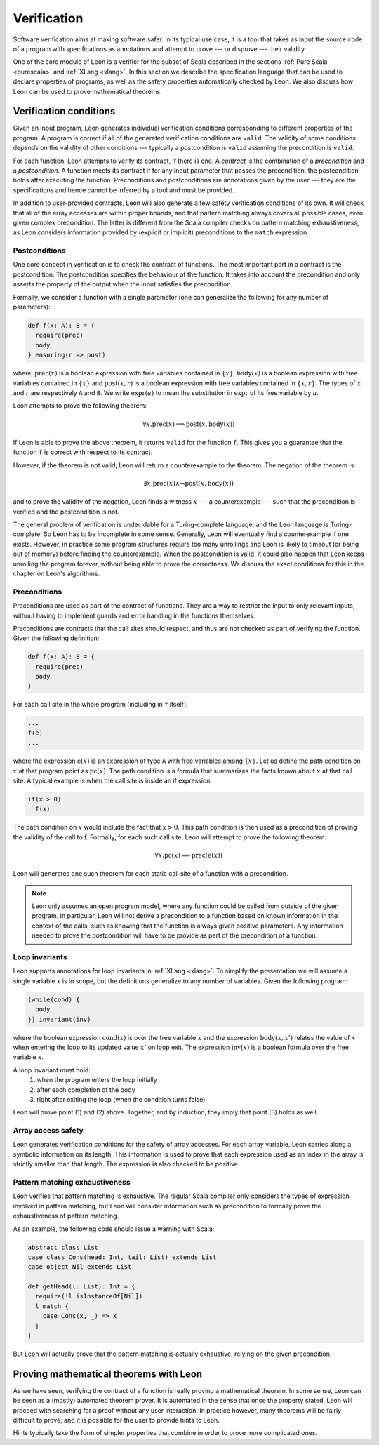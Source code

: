 .. _verification:

Verification
============

Software verification aims at making software safer. In its typical use case,
it is a tool that takes as input the source code of a program with
specifications as annotations and attempt to prove --- or disprove --- their
validity.

One of the core module of Leon is a verifier for the subset of Scala described
in the sections :ref:`Pure Scala <purescala>` and :ref:`XLang <xlang>`. In this
section we describe the specification language that can be used to declare
properties of programs, as well as the safety properties automatically checked
by Leon. We also discuss how Leon can be used to prove mathematical theorems.

Verification conditions
-----------------------

Given an input program, Leon generates individual verification conditions
corresponding to different properties of the program. A program is correct if
all of the generated verification conditions are ``valid``. The validity of some
conditions depends on the validity of other conditions --- typically a
postcondition is ``valid`` assuming the precondition is ``valid``.

For each function, Leon attempts to verify its contract, if there is one. A
*contract* is the combination of a *precondition* and a *postcondition*. A
function meets its contract if for any input parameter that passes the
precondition, the postcondition holds after executing the function.
Preconditions and postconditions are annotations given by the user --- they are
the specifications and hence cannot be inferred by a tool and must be provided.

In addition to user-provided contracts, Leon will also generate a few safety
verification conditions of its own. It will check that all of the array
accesses are within proper bounds, and that pattern matching always covers all
possible cases, even given complex precondition. The latter is different from
the Scala compiler checks on pattern matching exhaustiveness, as Leon considers
information provided by (explicit or implicit) preconditions to the ``match``
expression.

Postconditions
**************

One core concept in verification is to check the contract of functions. The most
important part in a contract is the postcondition. The postcondition specifies
the behaviour of the function. It takes into account the precondition and only
asserts the property of the output when the input satisfies the precondition.

Formally, we consider a function with a single parameter (one can generalize
the following for any number of parameters):

.. code-block:: scala

   def f(x: A): B = {
     require(prec)
     body
   } ensuring(r => post)

where, :math:`\mbox{prec}(x)` is a boolean expression with free variables
contained in :math:`\{ x \}`, :math:`\mbox{body}(x)` is a boolean expression with
free variables contained in :math:`\{ x \}` and :math:`\mbox{post}(x, r)` is a
boolean expression with free variables contained in :math:`\{ x, r \}`. The
types of :math:`x` and :math:`r` are respectively ``A`` and ``B``. We write
:math:`\mbox{expr}(a)` to mean the substitution in :math:`\mbox{expr}` of its
free variable by :math:`a`.

Leon attempts to prove the following theorem:

.. math::

  \forall x. \mbox{prec}(x) \implies \mbox{post}(x, \mbox{body}(x))

If Leon is able to prove the above theorem, it returns ``valid`` for the
function ``f``. This gives you a guarantee that the function ``f`` is correct
with respect to its contract.

However, if the theorem is not valid, Leon will return a counterexample to the
theorem. The negation of the theorem is:

.. math::

  \exists x. \mbox{prec}(x) \land \neg \mbox{post}(x, \mbox{body}(x))

and to prove the validity of the negation, Leon finds a witness :math:`x` --- a
counterexample --- such that the precondition is verified and the postcondition
is not.

The general problem of verification is undecidable for a Turing-complete
language, and the Leon language is Turing-complete. So Leon has to be
incomplete in some sense. Generally, Leon will eventually find a counterexample
if one exists. However, in practice some program structures require too many
unrollings and Leon is likely to timeout (or being out of memory) before
finding the counterexample.  When the postcondition is valid, it could also
happen that Leon keeps unrolling the program forever, without being able to
prove the correctness. We discuss the exact conditions for this in the
chapter on Leon's algorithms.

Preconditions
*************

Preconditions are used as part of the contract of functions. They are a way to
restrict the input to only relevant inputs, without having to implement guards
and error handling in the functions themselves.

Preconditions are contracts that the call sites should respect, and thus are
not checked as part of verifying the function. Given the following definition:

.. code-block:: scala

   def f(x: A): B = {
     require(prec)
     body
   }
    

For each call site in the whole program (including in ``f`` itself):

.. code-block:: scala

   ...
   f(e) 
   ...

where the expression :math:`\mbox{e}(x)` is an expression of type ``A`` with
free variables among :math:`\{ x \}`. Let us define the path condition on :math:`x`
at that program point as :math:`\mbox{pc}(x)`. The path condition is a formula that
summarizes the facts known about :math:`x` at that call site. A typical example is
when the call site is inside an if expression:

.. code-block:: scala

   if(x > 0)
     f(x) 
     
The path condition on :math:`x` would include the fact that :math:`x > 0`. This
path condition is then used as a precondition of proving the validity of the
call to :math:`\mbox{f}`. Formally, for each such call site, Leon will attempt
to prove the following theorem:

.. math::

   \forall x. \mbox{pc}(x) \implies \mbox{prec}(\mbox{e}(x))

Leon will generates one such theorem for each static call site of a function with
a precondition.

.. note::
    
   Leon only assumes an open program model, where any function could be called from
   outside of the given program. In particular, Leon will not derive a precondition
   to a function based on known information in the context of the calls, such as
   knowing that the function is always given positive parameters. Any information needed
   to prove the postcondition will have to be provide as part of the precondition
   of a function.

Loop invariants
***************

Leon supports annotations for loop invariants in :ref:`XLang <xlang>`. To
simplify the presentation we will assume a single variable :math:`x` is in
scope, but the definitions generalize to any number of variables. Given the
following program:

.. code-block:: scala

   (while(cond) {
     body
   }) invariant(inv)
    
where the boolean expression :math:`\mbox{cond}(x)` is over the free variable
:math:`x` and the expression :math:`\mbox{body}(x, x')` relates the value of
:math:`x` when entering the loop to its updated value :math:`x'` on loop exit.
The expression :math:`\mbox{inv}(x)` is a boolean formula over the free
variable :math:`x`.

A loop invariant must hold:
  (1) when the program enters the loop initially
  (2) after each completion of the body
  (3) right after exiting the loop (when the condition turns false)

Leon will prove point (1) and (2) above. Together, and by induction, they imply
that point (3) holds as well.

Array access safety
*******************

Leon generates verification conditions for the safety of array accesses. For
each array variable, Leon carries along a symbolic information on its length.
This information is used to prove that each expression used as an index in the
array is strictly smaller than that length. The expression is also checked to
be positive.

Pattern matching exhaustiveness
*******************************

Leon verifies that pattern matching is exhaustive. The regular Scala compiler
only considers the types of expression involved in pattern matching, but Leon
will consider information such as precondition to formally prove the
exhaustiveness of pattern matching.

As an example, the following code should issue a warning with Scala:

.. code-block:: scala

   abstract class List
   case class Cons(head: Int, tail: List) extends List
   case object Nil extends List

   def getHead(l: List): Int = {
     require(!l.isInstanceOf[Nil])
     l match {
       case Cons(x, _) => x
     }
   }

But Leon will actually prove that the pattern matching is actually exhaustive,
relying on the given precondition.

Proving mathematical theorems with Leon
---------------------------------------

As we have seen, verifying the contract of a function is really proving a mathematical
theorem. In some sense, Leon can be seen as a (mostly) automated theorem prover. It is
automated in the sense that once the property stated, Leon will proceed with searching
for a proof without any user interaction. In practice however, many theorems will be fairly
difficult to prove, and it is possible for the user to provide hints to Leon. 
  
Hints typically take the form of simpler properties that combine in order to prove
more complicated ones.
